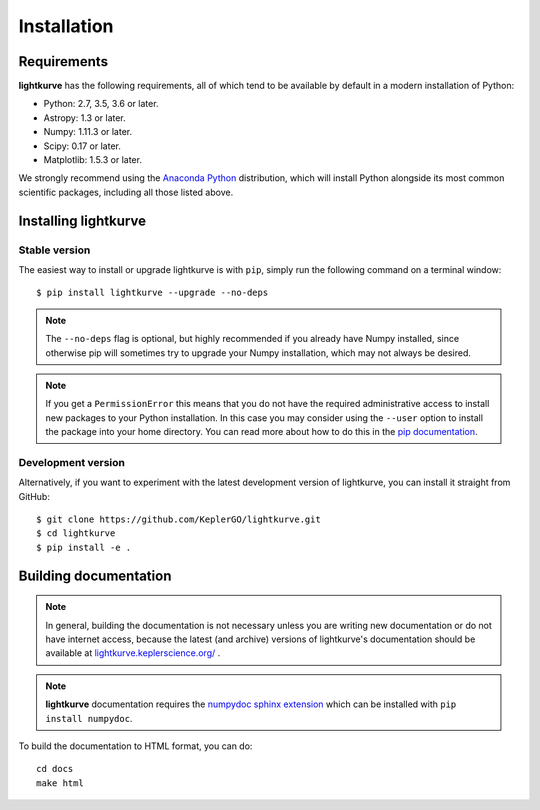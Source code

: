 .. _installation:

************
Installation
************

Requirements
============

**lightkurve** has the following requirements, all of which tend to be available
by default in a modern installation of Python:

- Python: 2.7, 3.5, 3.6 or later.
- Astropy: 1.3 or later.
- Numpy: 1.11.3 or later.
- Scipy: 0.17 or later.
- Matplotlib: 1.5.3 or later.

We strongly recommend using the `Anaconda Python <https://www.continuum.io/downloads>`_
distribution, which will install Python alongside its most common scientific
packages, including all those listed above.



Installing lightkurve
=====================

Stable version
--------------

The easiest way to install or upgrade lightkurve is with ``pip``, simply run the
following command on a terminal window::

    $ pip install lightkurve --upgrade --no-deps


.. note::

    The ``--no-deps`` flag is optional, but highly recommended if you already
    have Numpy installed, since otherwise pip will sometimes try to upgrade
    your Numpy installation, which may not always be desired.

.. note::

    If you get a ``PermissionError`` this means that you do not have the
    required administrative access to install new packages to your Python
    installation.  In this case you may consider using the ``--user`` option
    to install the package into your home directory.  You can read more
    about how to do this in the `pip documentation
    <http://www.pip-installer.org/en/1.2.1/other-tools.html#using-pip-with-the-user-scheme>`_.


Development version
-------------------

Alternatively, if you want to experiment with the latest development version of
lightkurve, you can install it straight from GitHub::

    $ git clone https://github.com/KeplerGO/lightkurve.git
    $ cd lightkurve
    $ pip install -e .


Building documentation
======================

.. note::

    In general, building the documentation is not necessary unless you are
    writing new documentation or do not have internet access, because the
    latest (and archive) versions of lightkurve's documentation should be available
    at `lightkurve.keplerscience.org/ <http://lightkurve.keplerscience.org/>`_ .

.. note::
    **lightkurve** documentation requires the `numpydoc sphinx extension <https://github.com/numpy/numpydoc>`_
    which can be installed with ``pip install numpydoc``.

To build the documentation to HTML format, you can do::

    cd docs
    make html
